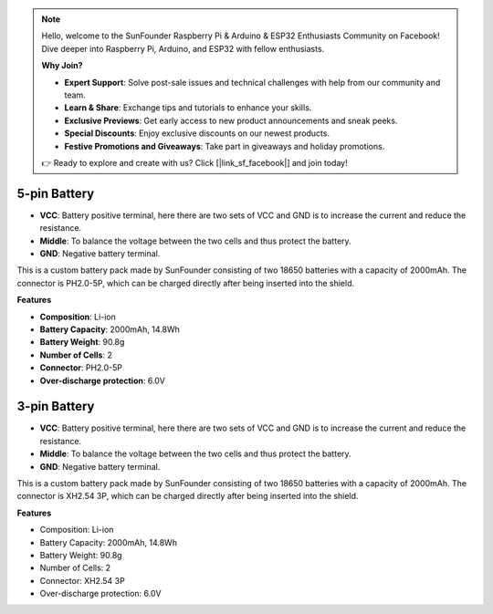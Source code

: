 .. note::

    Hello, welcome to the SunFounder Raspberry Pi & Arduino & ESP32 Enthusiasts Community on Facebook! Dive deeper into Raspberry Pi, Arduino, and ESP32 with fellow enthusiasts.

    **Why Join?**

    - **Expert Support**: Solve post-sale issues and technical challenges with help from our community and team.
    - **Learn & Share**: Exchange tips and tutorials to enhance your skills.
    - **Exclusive Previews**: Get early access to new product announcements and sneak peeks.
    - **Special Discounts**: Enjoy exclusive discounts on our newest products.
    - **Festive Promotions and Giveaways**: Take part in giveaways and holiday promotions.

    👉 Ready to explore and create with us? Click [|link_sf_facebook|] and join today!

5-pin Battery
=================

.. image:: img/2battery.jpg
    :width: 300
    :align: center

* **VCC**: Battery positive terminal, here there are two sets of VCC and GND is to increase the current and reduce the resistance.
* **Middle**: To balance the voltage between the two cells and thus protect the battery.
* **GND**: Negative battery terminal.

This is a custom battery pack made by SunFounder consisting of two 18650 batteries with a capacity of 2000mAh. The connector is PH2.0-5P, which can be charged directly after being inserted into the shield.

**Features**

* **Composition**: Li-ion
* **Battery Capacity**: 2000mAh, 14.8Wh
* **Battery Weight**: 90.8g
* **Number of Cells**: 2
* **Connector**: PH2.0-5P
* **Over-discharge protection**: 6.0V

3-pin Battery
=================

.. image:: img/3pin_battery.jpg

* **VCC**: Battery positive terminal, here there are two sets of VCC and GND is to increase the current and reduce the resistance.
* **Middle**: To balance the voltage between the two cells and thus protect the battery.
* **GND**: Negative battery terminal.

This is a custom battery pack made by SunFounder consisting of two 18650 batteries with a capacity of 2000mAh. The connector is XH2.54 3P, which can be charged directly after being inserted into the shield.

**Features**

* Composition: Li-ion
* Battery Capacity: 2000mAh, 14.8Wh
* Battery Weight: 90.8g
* Number of Cells: 2
* Connector: XH2.54 3P
* Over-discharge protection: 6.0V